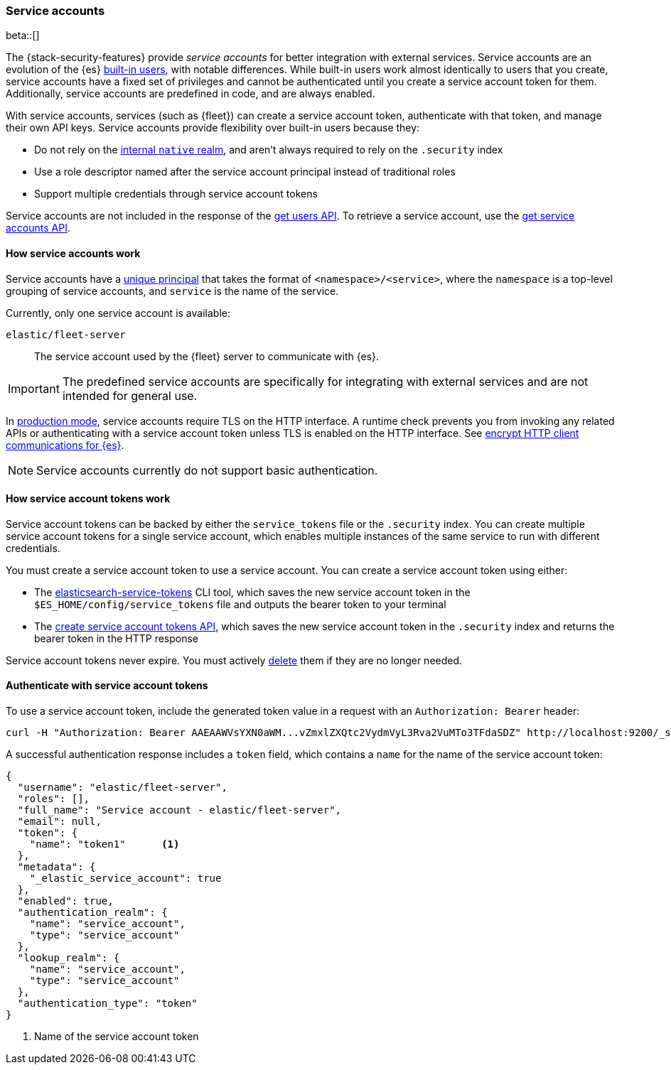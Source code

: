 [role="xpack"]
[[service-accounts]]
=== Service accounts

beta::[]

The {stack-security-features} provide _service accounts_ for better integration
with external services. Service accounts are an evolution of the {es}
<<built-in-users,built-in users>>, with notable differences. While built-in users work almost
identically to users that you create, service accounts have a fixed set of
privileges and cannot be authenticated until you create a service account token
for them. Additionally, service accounts are predefined in code, and are always
enabled.

With service accounts, services (such as {fleet}) can create a service account
token, authenticate with that token, and manage their own API keys. Service
accounts provide flexibility over built-in users because they:

* Do not rely on the <<native-realm,internal `native` realm>>, and aren't
always required to rely on the `.security` index
* Use a role descriptor named after the service account principal instead of traditional roles
* Support multiple credentials through service account tokens

Service accounts are not included in the response of the
<<security-api-get-user,get users API>>. To retrieve a service account, use the
<<security-api-get-service-accounts,get service accounts API>>.

[[service-accounts-explanation]]
==== How service accounts work
Service accounts have a
<<security-api-get-service-accounts-path-params,unique principal>> that takes
the format of `<namespace>/<service>`, where the `namespace` is a top-level
grouping of service accounts, and `service` is the name of the service.

Currently, only one service account is available:

`elastic/fleet-server`:: The service account used by the {fleet} server to
communicate with {es}.

// tag::service-accounts-usage[]
IMPORTANT: The predefined service accounts are specifically for integrating with
external services and are not intended for general use.
// end::service-accounts-usage[]

// tag::service-accounts-tls[]
In <<dev-vs-prod-mode,production mode>>, service accounts require TLS on the
HTTP interface. A runtime check prevents you from invoking any related APIs or
authenticating with a service account token unless TLS is enabled on the HTTP
interface. See <<encrypt-http-communication,encrypt HTTP client communications for {es}>>.
// end::service-accounts-tls[]

NOTE: Service accounts currently do not support basic authentication.

[[service-accounts-tokens]]
==== How service account tokens work
Service account tokens can be backed by either the `service_tokens` file or the
`.security` index. You can create multiple service account tokens for a single
service account, which enables multiple instances of the same service to run
with different credentials.

You must create a service account token to use a service account. You can
create a service account token using either:

* The <<service-tokens-command,elasticsearch-service-tokens>> CLI tool, which
saves the new service account token in the `$ES_HOME/config/service_tokens` file
and outputs the bearer token to your terminal
* The <<security-api-create-service-token,create service account tokens API>>,
which saves the new service account token in the `.security` index and returns
the bearer token in the HTTP response

Service account tokens never expire. You must actively <<security-api-delete-service-token,delete>> them if they are no longer needed.

[[authenticate-with-service-account-token]]
==== Authenticate with service account tokens
To use a service account token, include the generated token value in a request
with an `Authorization: Bearer` header:

[source,shell]
----
curl -H "Authorization: Bearer AAEAAWVsYXN0aWM...vZmxlZXQtc2VydmVyL3Rva2VuMTo3TFdaSDZ" http://localhost:9200/_security/_authenticate
----
// NOTCONSOLE

A successful authentication response includes a `token` field, which contains a
`name` for the name of the service account token:

[source,js]
----
{
  "username": "elastic/fleet-server",
  "roles": [],
  "full_name": "Service account - elastic/fleet-server",
  "email": null,
  "token": {
    "name": "token1"      <1>
  },
  "metadata": {
    "_elastic_service_account": true
  },
  "enabled": true,
  "authentication_realm": {
    "name": "service_account",
    "type": "service_account"
  },
  "lookup_realm": {
    "name": "service_account",
    "type": "service_account"
  },
  "authentication_type": "token"
}
----
// NOTCONSOLE
<1> Name of the service account token
